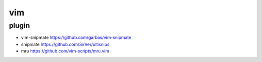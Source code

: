 vim 
=================

plugin 
-------

* vim-snipmate https://github.com/garbas/vim-snipmate
* snipmate  https://github.com/SirVer/ultisnips
* mru https://github.com/vim-scripts/mru.vim
